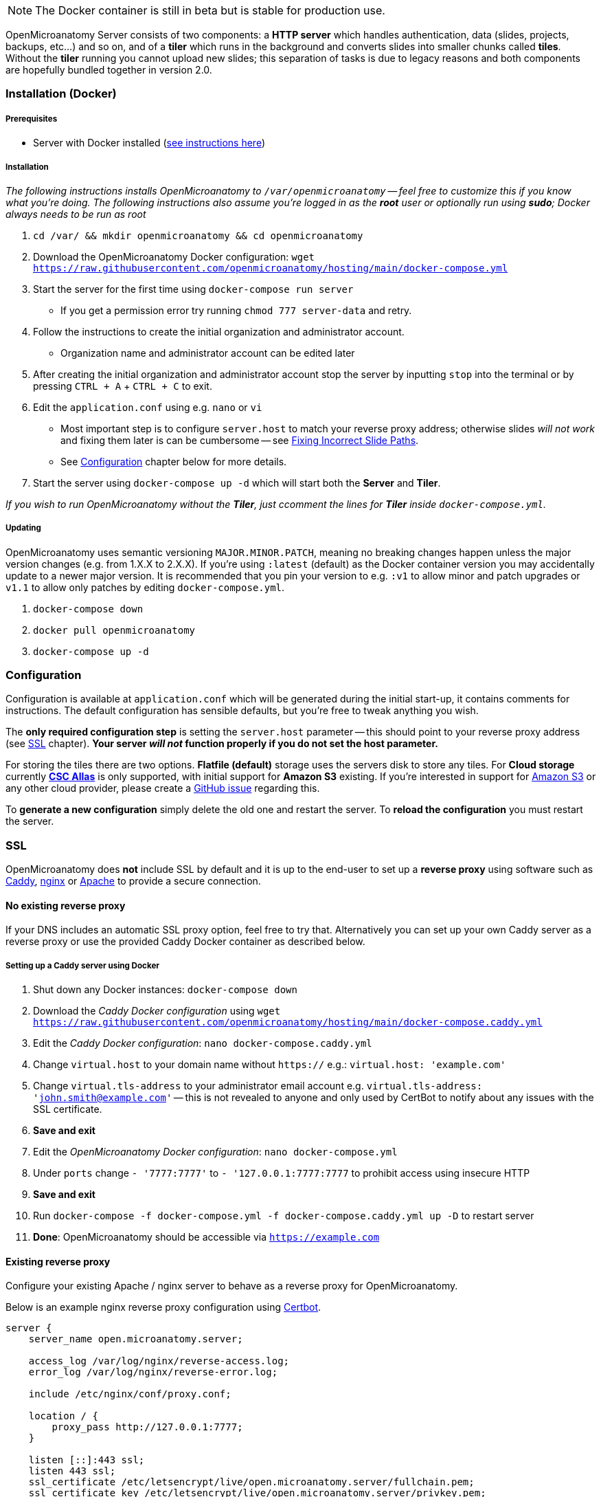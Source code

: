 NOTE: The Docker container is still in beta but is stable for production use.

OpenMicroanatomy Server consists of two components: a *HTTP server* which handles authentication, data (slides, projects, backups, etc...) and so on, and of a *tiler* which runs in the background and converts slides into smaller chunks called *tiles*. Without the *tiler* running you cannot upload new slides; this separation of tasks is due to legacy reasons and both components are hopefully bundled together in version 2.0.

=== Installation (Docker)

===== Prerequisites

- Server with Docker installed (https://docs.docker.com/engine/install/[see instructions here])

===== Installation

_The following instructions installs OpenMicroanatomy to `/var/openmicroanatomy` -- feel free to customize this if you know what you're doing. The following instructions also assume you're logged in as the *root* user or optionally run using *sudo*; Docker always needs to be run as root_

1. `cd /var/ && mkdir openmicroanatomy && cd openmicroanatomy`
2. Download the OpenMicroanatomy Docker configuration: `wget https://raw.githubusercontent.com/openmicroanatomy/hosting/main/docker-compose.yml`
3. Start the server for the first time using `docker-compose run server`
    - If you get a permission error try running `chmod 777 server-data` and retry.
4. Follow the instructions to create the initial organization and administrator account.
    - Organization name and administrator account can be edited later
5. After creating the initial organization and administrator account stop the server by inputting `stop` into the terminal or by pressing `CTRL + A` + `CTRL + C` to exit.
6. Edit the `application.conf` using e.g. `nano` or `vi`
    - Most important step is to configure `server.host` to match your reverse proxy address; otherwise slides _will not work_ and fixing them later is can be cumbersome -- see <<Fixing Incorrect Slide Paths>>.
    - See <<Configuration>> chapter below for more details.
7. Start the server using `docker-compose up -d` which will start both the *Server* and *Tiler*.

_If you wish to run OpenMicroanatomy without the *Tiler*, just ccomment the lines for *Tiler* inside `docker-compose.yml`._

===== Updating

OpenMicroanatomy uses semantic versioning `MAJOR.MINOR.PATCH`, meaning no breaking changes happen unless the major version changes (e.g. from 1.X.X to 2.X.X). If you're using `:latest` (default) as the Docker container version you may accidentally update to a newer major version. It is recommended that you pin your version to e.g. `:v1` to allow minor and patch upgrades or `v1.1` to allow only patches by editing  `docker-compose.yml`.

1. `docker-compose down`
2. `docker pull openmicroanatomy`
3. `docker-compose up -d`

=== Configuration

Configuration is available at `application.conf` which will be generated during the initial start-up, it contains comments for instructions. The default configuration has sensible defaults, but you're free to tweak anything you wish.

The *only required configuration step* is setting the `server.host` parameter -- this should point to your reverse proxy address (see <<SSL>> chapter). *Your server _will not_ function properly if you do not set the host parameter.*

For storing the tiles there are two options. *Flatfile (default)* storage uses the servers disk to store any tiles. For *Cloud storage* currently *https://docs.csc.fi/data/Allas/[CSC Allas]* is only supported, with initial support for *Amazon S3* existing. If you're interested in support for https://aws.amazon.com/s3/[Amazon S3] or any other cloud provider, please create a https://github.com/openmicroanatomy/server/issues[GitHub issue] regarding this.

To *generate a new configuration* simply delete the old one and restart the server. To *reload the configuration* you must restart the server.

=== SSL

OpenMicroanatomy does *not* include SSL by default and it is up to the end-user to set up a *reverse proxy* using software such as https://caddyserver.com/[Caddy], https://www.nginx.com/[nginx] or https://httpd.apache.org/[Apache] to provide a secure connection.

==== No existing reverse proxy

If your DNS includes an automatic SSL proxy option, feel free to try that. Alternatively you can set up your own Caddy server as a reverse proxy or use the provided Caddy Docker container as described below.

===== Setting up a Caddy server using Docker

1. Shut down any Docker instances: `docker-compose down`
2. Download the _Caddy Docker configuration_ using `wget https://raw.githubusercontent.com/openmicroanatomy/hosting/main/docker-compose.caddy.yml`
3. Edit the _Caddy Docker configuration_: `nano docker-compose.caddy.yml`
4. Change `virtual.host` to your domain name without `https://` e.g.: `virtual.host: 'example.com'`
5. Change `virtual.tls-address` to your administrator email account e.g. `virtual.tls-address: 'john.smith@example.com'` -- this is not revealed to anyone and only used by CertBot to notify about any issues with the SSL certificate.
6. **Save and exit **
7. Edit the _OpenMicroanatomy Docker configuration_: `nano docker-compose.yml`
8. Under `ports` change `- '7777:7777'` to `- '127.0.0.1:7777:7777` to prohibit access using insecure HTTP
9. **Save and exit**
10. Run `docker-compose -f docker-compose.yml -f docker-compose.caddy.yml up -D` to restart server
11. *Done*: OpenMicroanatomy should be accessible via `https://example.com`

==== Existing reverse proxy

Configure your existing Apache / nginx server to behave as a reverse proxy for OpenMicroanatomy.

Below is an example nginx reverse proxy configuration using https://certbot.eff.org/[Certbot].

```
server {
    server_name open.microanatomy.server;

    access_log /var/log/nginx/reverse-access.log;
    error_log /var/log/nginx/reverse-error.log;

    include /etc/nginx/conf/proxy.conf;

    location / {
        proxy_pass http://127.0.0.1:7777;
    }

    listen [::]:443 ssl;
    listen 443 ssl;
    ssl_certificate /etc/letsencrypt/live/open.microanatomy.server/fullchain.pem;
    ssl_certificate_key /etc/letsencrypt/live/open.microanatomy.server/privkey.pem;
    include /etc/letsencrypt/options-ssl-nginx.conf;
    ssl_dhparam /etc/letsencrypt/ssl-dhparams.pem;
}

server {
    if ($host = open.microanatomy.server) {
        return 301 https://$host$request_uri;
    }

    listen 80;
    listen [::]:80;

    server_name open.microanatomy.server;
    return 404;
}
```

=== Installation (Manually)

WARNING: Manual OpenMicroanatomy installations are no longer supported. Assistance for any issues with manual installations *cannot be guaranteed*.

===== Prerequisites

- Server with Java 14 support

===== Installation

_These instructions assume you're familiar with Linux already and skips multiple crucial steps such as creating a new user._

It's advised to create a separate user, such as `openmicroanatomy` and to use software such as `screen` to create separate sessions for both instances. Both the tiler and server must be running on the same server.

1. Download the latest `open-microanatomy-server.jar` from https://github.com/openmicroanatomy/server/releases[GitHub].
2. Save it to e.g. `/home/openmicroanatomy/server/open-microanatomy-server.jar`
3. Extract OpenSlide Binaries
- _these are currently only available from the https://github.com/qupath/qupath/tree/main/maven/repo/org/openslide/openslide/3.4.1_2[QuPath repository] -- download the `.jar` file specific to your operating system and *extract* it to where you saved `qupath-edu-server.jar`._

===== Running the server

1. Start the server with `java -jar <jar> [-port <port>]`
2. During your initial start-up, you will create your first administrator account.

===== Running the tiler

1. Start the tiler with `java -jar <jar> --tiler`
2. Tiler validates that everything is working as expected and will wait for new slides.

===== Updating

Download the latest `open-microanatomy-server.jar` from GitHub and restart any running `screen`.

===== Systemd service

To start OpenMicroanatomy automatically or restart it in case the process gets killed, you can create a *Systemd* service for it.

=== Troubleshooting

==== Fixing Incorrect Slide Paths

Uploading slides with an incorrect `server.path` inside `application.conf` will result in QuPath and OpenMicroanatomy Cloud not knowing where the slides are actually stored and making them inaccessible. The `server.path` is encoded within each slides `.properties` file when uploaded, thus requiring them to be manually updated if the `server.path` is changed.

To check for any incorrect paths run the following command in the server root directory.

`cd slides && cat *.properties || grep "<your previous server.path>"`

---

1. Backup slides: `cp -R slides slides-backup`
2. Switch to slides directory: `cd slides`
3. Perform a Search & Replace: `sed -i -- 's/<previous server.path>/<new server.path>/g' *`
4. Validate that all instances have been replaced: `cat *.properties || grep "<your previous server.path>"``

=== HTTP API

OpenMicroanatomy Server includes a *REST API* -- documentation is available https://demo.edu.qupath.yli-hallila.fi/swagger[here].
